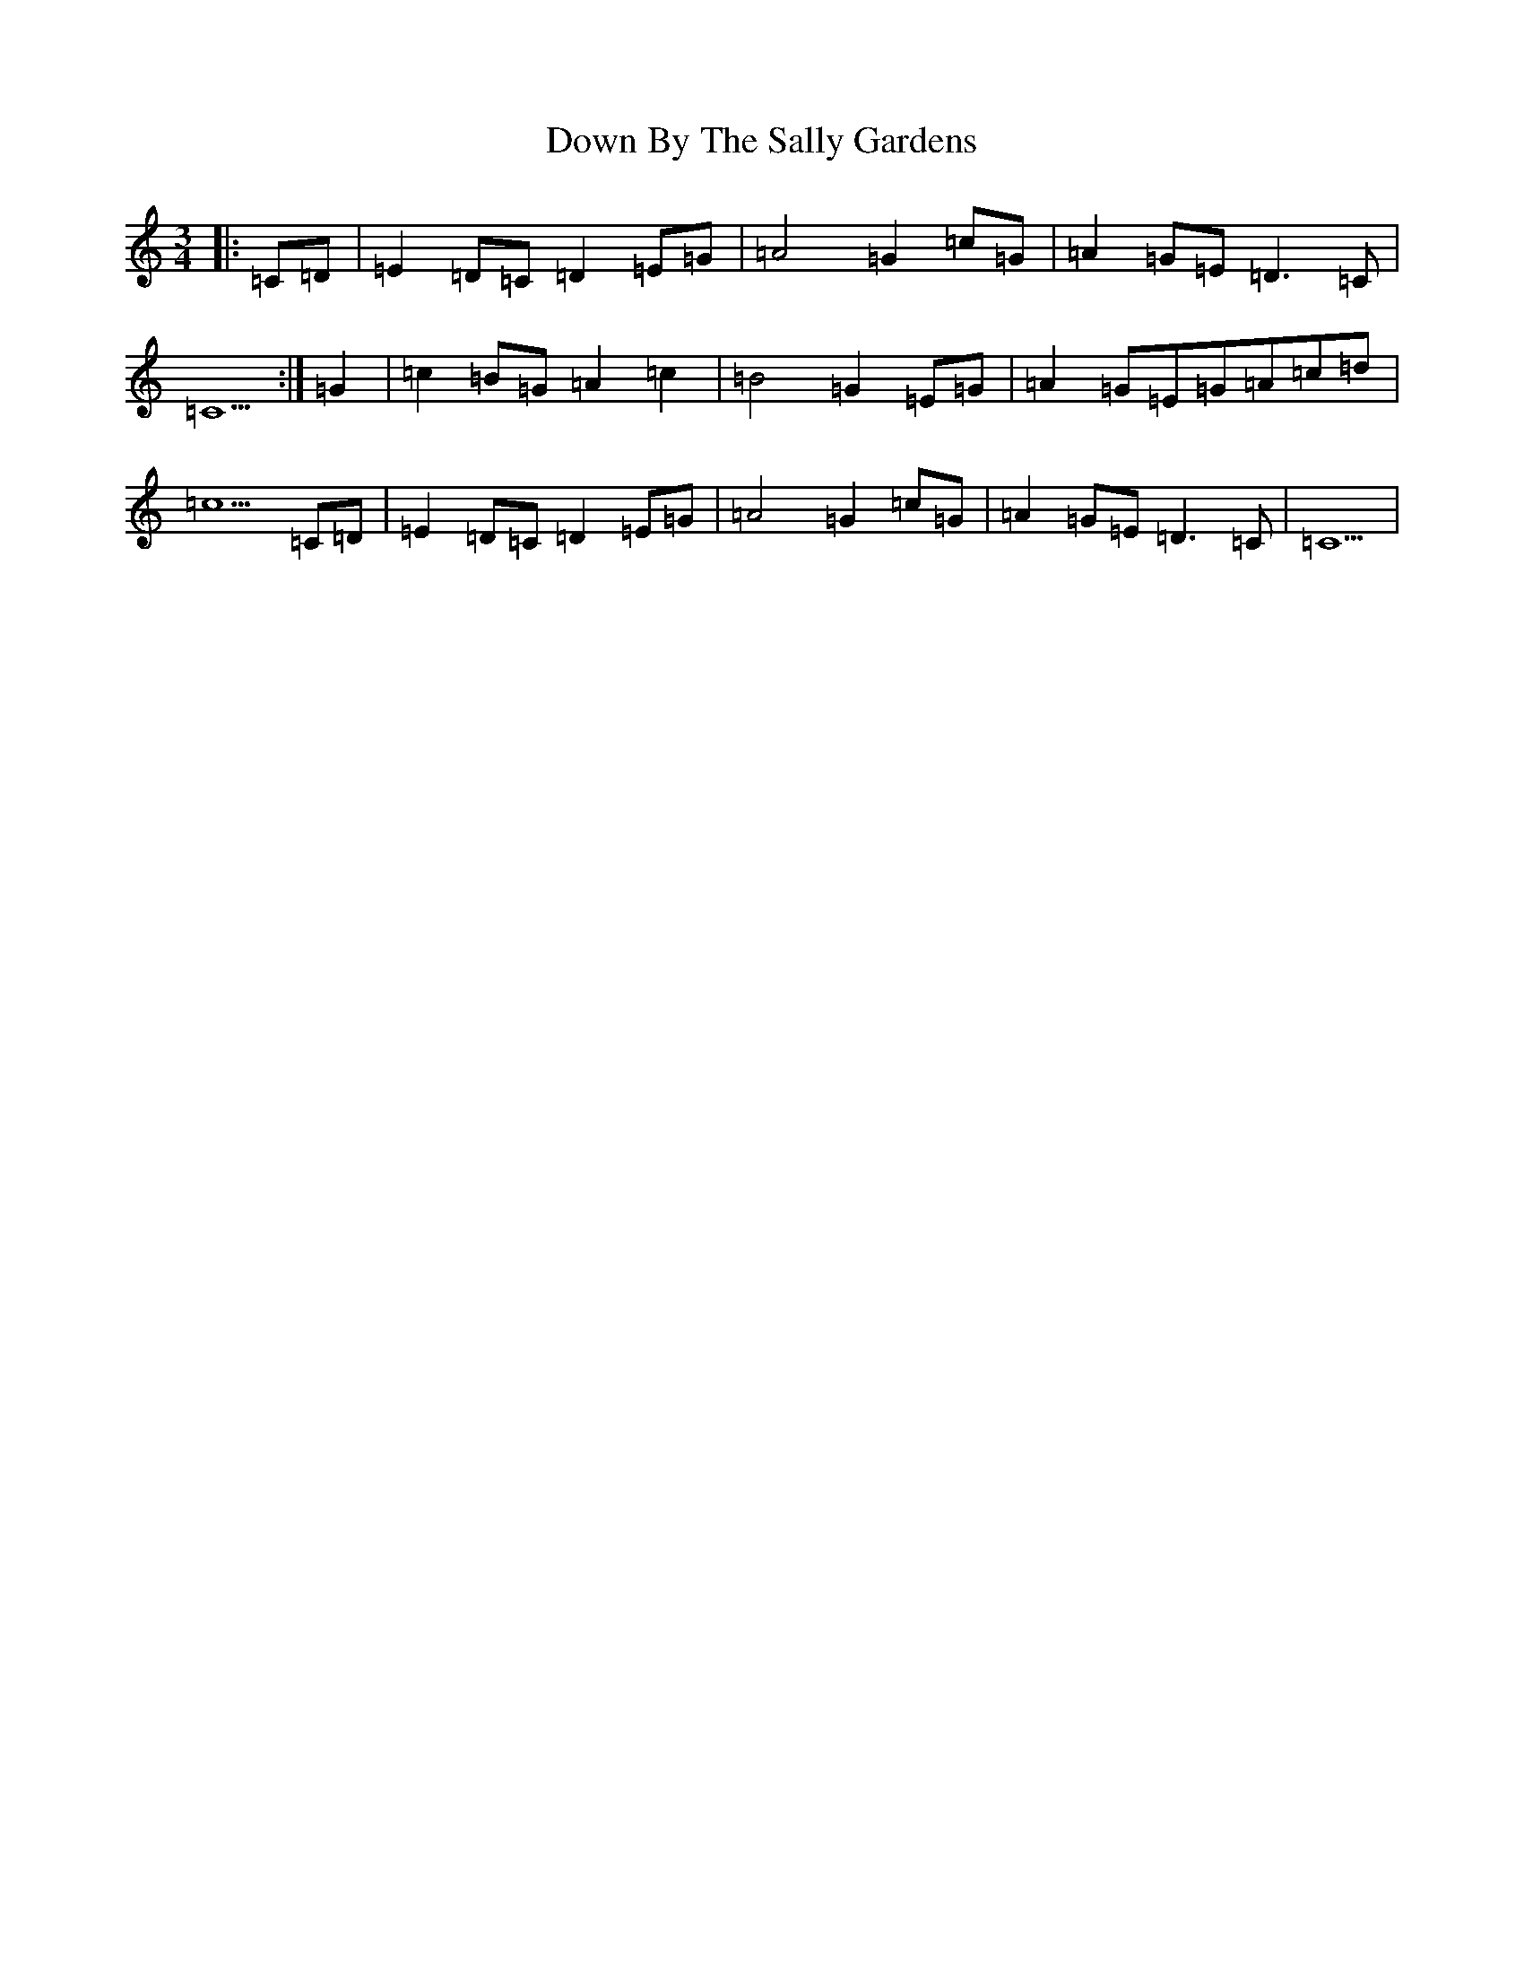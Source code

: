 X: 14777
T: Down By The Sally Gardens
S: https://thesession.org/tunes/9596#setting21940
R: waltz
M:3/4
L:1/8
K: C Major
|:=C=D|=E2=D=C=D2=E=G|=A4=G2=c=G|=A2=G=E=D3=C|=C5:|=G2|=c2=B=G=A2=c2|=B4=G2=E=G|=A2=G=E=G=A=c=d|=c5=C=D|=E2=D=C=D2=E=G|=A4=G2=c=G|=A2=G=E=D3=C|=C5|